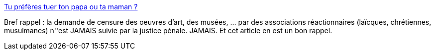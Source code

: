 :jbake-type: post
:jbake-status: published
:jbake-title: Tu préfères tuer ton papa ou ta maman ?
:jbake-tags: art,censure,_mois_déc.,_année_2013
:jbake-date: 2013-12-02
:jbake-depth: ../
:jbake-uri: shaarli/1385999808000.adoc
:jbake-source: https://nicolas-delsaux.hd.free.fr/Shaarli?searchterm=http%3A%2F%2Fsexes.blogs.liberation.fr%2Fagnes_giard%2F2013%2F12%2Ffaudrait-il-interdire-le-petit-poucet-.html&searchtags=art+censure+_mois_d%C3%A9c.+_ann%C3%A9e_2013
:jbake-style: shaarli

http://sexes.blogs.liberation.fr/agnes_giard/2013/12/faudrait-il-interdire-le-petit-poucet-.html[Tu préfères tuer ton papa ou ta maman ?]

Bref rappel : la demande de censure des oeuvres d'art, des musées, ... par des associations réactionnaires (laïcques, chrétiennes, musulmanes) n''est JAMAIS suivie par la justice pénale. JAMAIS. Et cet article en est un bon rappel.
